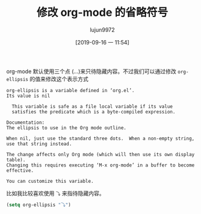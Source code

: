 #+TITLE: 修改 org-mode 的省略符号
#+AUTHOR: lujun9972
#+TAGS: Emacs之怒
#+DATE: [2019-09-16 一 11:54]
#+LANGUAGE:  zh-CN
#+STARTUP:  inlineimages
#+OPTIONS:  H:6 num:nil toc:t \n:nil ::t |:t ^:nil -:nil f:t *:t <:nil

org-mode 默认使用三个点 (...)来只待隐藏内容。不过我们可以通过修改 =org-ellipsis= 的值来修改这个表示方式
#+begin_example
  org-ellipsis is a variable defined in ‘org.el’.
  Its value is nil 

    This variable is safe as a file local variable if its value
    satisfies the predicate which is a byte-compiled expression.

  Documentation:
  The ellipsis to use in the Org mode outline.

  When nil, just use the standard three dots.  When a non-empty string,
  use that string instead.

  The change affects only Org mode (which will then use its own display table).
  Changing this requires executing ‘M-x org-mode’ in a buffer to become
  effective.

  You can customize this variable.
#+end_example

比如我比较喜欢使用 =⤵= 来指待隐藏内容。
#+begin_src emacs-lisp
  (setq org-ellipsis "⤵")
#+end_src

